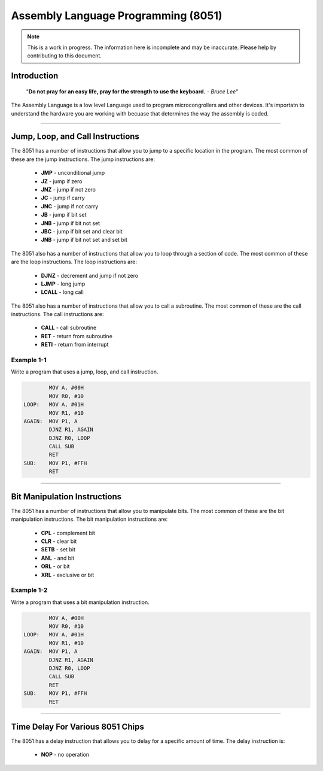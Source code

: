 Assembly Language Programming (8051)
==================================================

.. note:: This is a work in progress.  The information here is
          incomplete and may be inaccurate.  Please help by
          contributing to this document.

Introduction
************

    "**Do not pray for an easy life, pray for the strength to use the keyboard.** - *Bruce Lee*"

    .. image:: images/bruce-lee.jpg
        :width: 500
        :height: 350
        :alt: Bruce

The Assembly Language is a low level Language used to program microcongrollers and other devices. It's importatn to understand the hardware you are working with becuase that determines the way the assembly is coded. 

----------------

Jump, Loop, and Call Instructions
**********************************

The 8051 has a number of instructions that allow you to jump to a specific location in the program.  The most common of these are the jump instructions.  The jump instructions are:

    * **JMP**   - unconditional jump
    * **JZ**    - jump if zero
    * **JNZ**   - jump if not zero
    * **JC**    - jump if carry
    * **JNC**   - jump if not carry
    * **JB**    - jump if bit set
    * **JNB**   - jump if bit not set
    * **JBC**   - jump if bit set and clear bit
    * **JNB**   - jump if bit not set and set bit

The 8051 also has a number of instructions that allow you to loop through a section of code.  The most common of these are the loop instructions.  The loop instructions are:
    
        * **DJNZ**  - decrement and jump if not zero
        * **LJMP**  - long jump
        * **LCALL** - long call

The 8051 also has a number of instructions that allow you to call a subroutine.  The most common of these are the call instructions.  The call instructions are:
    
        * **CALL**  - call subroutine
        * **RET**   - return from subroutine
        * **RETI**  - return from interrupt

Example 1-1
-----------

Write a program that uses a jump, loop, and call instruction.

.. code-block:: assembly

            MOV A, #00H
            MOV R0, #10
    LOOP:   MOV A, #01H
            MOV R1, #10
    AGAIN:  MOV P1, A
            DJNZ R1, AGAIN
            DJNZ R0, LOOP
            CALL SUB
            RET
    SUB:    MOV P1, #FFH
            RET

----------------

Bit Manipulation Instructions
******************************

The 8051 has a number of instructions that allow you to manipulate bits.  The most common of these are the bit manipulation instructions.  The bit manipulation instructions are:

    * **CPL**   - complement bit
    * **CLR**   - clear bit
    * **SETB**  - set bit
    * **ANL**   - and bit
    * **ORL**   - or bit
    * **XRL**   - exclusive or bit

Example 1-2
-----------

Write a program that uses a bit manipulation instruction.

.. code-block:: assembly

            MOV A, #00H
            MOV R0, #10
    LOOP:   MOV A, #01H
            MOV R1, #10
    AGAIN:  MOV P1, A
            DJNZ R1, AGAIN
            DJNZ R0, LOOP
            CALL SUB
            RET
    SUB:    MOV P1, #FFH
            RET

----------------

Time Delay For Various 8051 Chips
*********************************

The 8051 has a delay instruction that allows you to delay for a specific amount of time.  The delay instruction is:

    * **NOP**   - no operation




